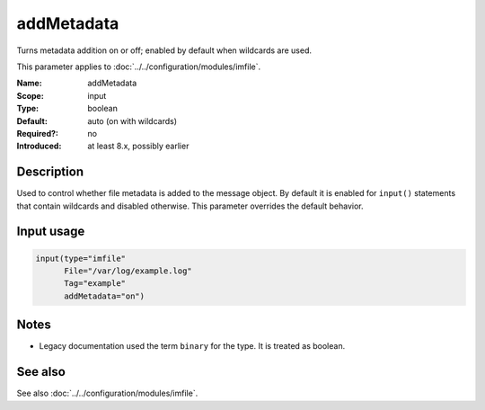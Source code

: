 .. _param-imfile-addmetadata:
.. _imfile.parameter.input.addmetadata:
.. _imfile.parameter.addmetadata:

addMetadata
===========

.. index::
   single: imfile; addMetadata
   single: addMetadata

.. summary-start

Turns metadata addition on or off; enabled by default when wildcards are used.

.. summary-end

This parameter applies to :doc:`../../configuration/modules/imfile`.

:Name: addMetadata
:Scope: input
:Type: boolean
:Default: auto (on with wildcards)
:Required?: no
:Introduced: at least 8.x, possibly earlier

Description
-----------
Used to control whether file metadata is added to the message object. By
default it is enabled for ``input()`` statements that contain wildcards and
disabled otherwise. This parameter overrides the default behavior.

Input usage
-----------
.. _param-imfile-input-addmetadata:
.. _imfile.parameter.input.addmetadata-usage:

.. code-block:: rsyslog

   input(type="imfile"
         File="/var/log/example.log"
         Tag="example"
         addMetadata="on")

Notes
-----
- Legacy documentation used the term ``binary`` for the type. It is treated as boolean.

See also
--------
See also :doc:`../../configuration/modules/imfile`.
